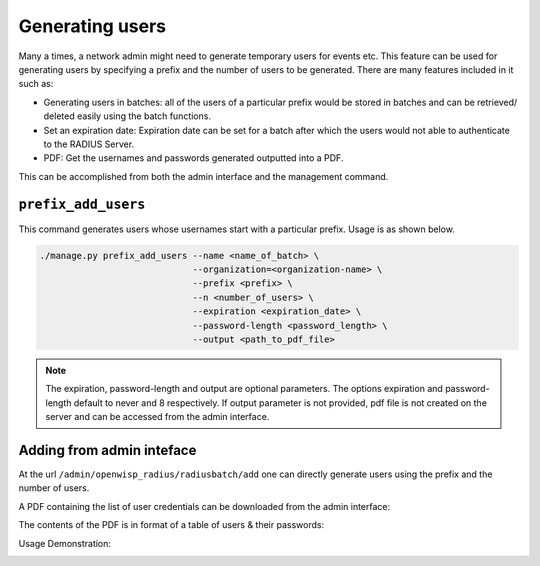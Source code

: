 ================
Generating users
================

Many a times, a network admin might need to generate temporary users for events etc. This feature can be used for generating users by specifying a prefix and the number of users to be generated. There are many features included in it such as:

* Generating users in batches: all of the users of a particular prefix would be stored in batches and can be retrieved/ deleted easily using the batch functions.
* Set an expiration date: Expiration date can be set for a batch after which the users would not able to authenticate to the RADIUS Server.
* PDF: Get the usernames and passwords generated outputted into a PDF.

This can be accomplished from both the admin interface and the management command.

``prefix_add_users``
--------------------

This command generates users whose usernames start with a particular prefix. Usage is as shown below.

.. code-block:: shell

    ./manage.py prefix_add_users --name <name_of_batch> \
                                 --organization=<organization-name> \
                                 --prefix <prefix> \
                                 --n <number_of_users> \
                                 --expiration <expiration_date> \
                                 --password-length <password_length> \
                                 --output <path_to_pdf_file>

.. note::
   The expiration, password-length and output are optional parameters. The options expiration and password-length default to never and 8 respectively. If output parameter is not provided, pdf file is not created on the server and can be accessed from the admin interface.

Adding from admin inteface
--------------------------

At the url ``/admin/openwisp_radius/radiusbatch/add`` one can directly generate users using the prefix and the number of users.

A PDF containing the list of user credentials can be downloaded from the admin interface:

.. image:: /images/download_user_credentials_button.png
   :alt: Downlaod user credentials button in admin interface

The contents of the PDF is in format of a table of users & their passwords:

.. image:: /images/pdf_of_user_list.png
   :alt: Sample contents of the user credentials PDF file

Usage Demonstration:

.. image:: /images/add_users_prefix.gif
   :alt: Demo: adding users from prefix
